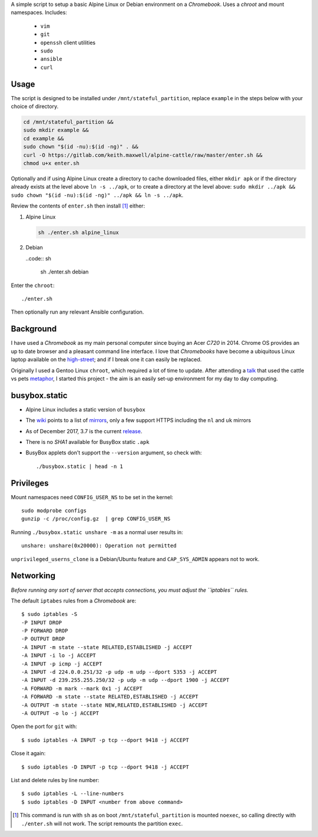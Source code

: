 A simple script to setup a basic Alpine Linux or Debian environment on a
`Chromebook`. Uses a `chroot` and mount namespaces. Includes:

  - ``vim``
  - ``git``
  - ``openssh`` client utilities
  - ``sudo``
  - ``ansible``
  - ``curl``

Usage
-----

The script is designed to be installed under ``/mnt/stateful_partition``,
replace ``example`` in the steps below with your choice of directory.

.. code:: sh

  cd /mnt/stateful_partition &&
  sudo mkdir example &&
  cd example &&
  sudo chown "$(id -nu):$(id -ng)" . &&
  curl -O https://gitlab.com/keith.maxwell/alpine-cattle/raw/master/enter.sh &&
  chmod u+x enter.sh

Optionally and if using Alpine Linux create a directory to cache downloaded
files, either ``mkdir apk`` or if the directory already exists at the level
above ``ln -s ../apk``, or to create a directory at the level above:
``sudo mkdir ../apk && sudo chown "$(id -nu):$(id -ng)" ../apk && ln -s ../apk``.

Review the contents of ``enter.sh`` then install [#]_ either:

1.  Alpine Linux

    .. code:: sh

        sh ./enter.sh alpine_linux

2.  Debian

    ..code:: sh

        sh ./enter.sh debian

Enter the ``chroot``::

  ./enter.sh

Then optionally run any relevant Ansible configuration.

Background
----------

I have used a `Chromebook` as my main personal computer since buying an Acer
`C720` in 2014. Chrome OS provides an up to date browser and a pleasant
command line interface. I love that `Chromebooks` have become a ubiquitous
Linux laptop available on the high-street_; and if I break one it can easily
be replaced.

Originally I used a Gentoo Linux ``chroot``, which required a lot of time to
update. After attending a talk_ that used the cattle vs pets metaphor_, I
started this project - the aim is an easily set-up environment for my day to
day computing.

.. _high-street: https://www.argos.co.uk
.. _talk: https://www.nidevconf.com/sessions/garethfleming/
.. _metaphor: https://www.theregister.co.uk/2013/03/18/
  servers_pets_or_cattle_cern/

busybox.static
--------------

- Alpine Linux includes a static version of ``busybox``
- The wiki_ points to a list of mirrors_, only a few support HTTPS including
  the ``nl`` and ``uk`` mirrors
- As of December 2017, 3.7 is the current release_.
- There is no `SHA1` available for BusyBox static ``.apk``
- BusyBox applets don't support the ``--version`` argument, so check with::

  ./busybox.static | head -n 1

.. _wiki: https://wiki.alpinelinux.org/wiki/Alpine_Linux:Mirrors
.. _mirrors: http://rsync.alpinelinux.org/alpine/MIRRORS.txt
.. _release: https://wiki.alpinelinux.org/wiki/Alpine_Linux:Releases

Privileges
----------

Mount namespaces need ``CONFIG_USER_NS`` to be set in the kernel::

  sudo modprobe configs
  gunzip -c /proc/config.gz  | grep CONFIG_USER_NS

Running ``./busybox.static unshare -m`` as a normal user results in::

  unshare: unshare(0x20000): Operation not permitted

``unprivileged_userns_clone`` is a Debian/Ubuntu feature and ``CAP_SYS_ADMIN``
appears not to work.

Networking
----------

*Before running any sort of server that accepts connections, you must adjust
the ``iptables`` rules.*

The default ``iptabes`` rules from a `Chromebook` are::

  $ sudo iptables -S
  -P INPUT DROP
  -P FORWARD DROP
  -P OUTPUT DROP
  -A INPUT -m state --state RELATED,ESTABLISHED -j ACCEPT
  -A INPUT -i lo -j ACCEPT
  -A INPUT -p icmp -j ACCEPT
  -A INPUT -d 224.0.0.251/32 -p udp -m udp --dport 5353 -j ACCEPT
  -A INPUT -d 239.255.255.250/32 -p udp -m udp --dport 1900 -j ACCEPT
  -A FORWARD -m mark --mark 0x1 -j ACCEPT
  -A FORWARD -m state --state RELATED,ESTABLISHED -j ACCEPT
  -A OUTPUT -m state --state NEW,RELATED,ESTABLISHED -j ACCEPT
  -A OUTPUT -o lo -j ACCEPT

Open the port for ``git`` with::

  $ sudo iptables -A INPUT -p tcp --dport 9418 -j ACCEPT

Close it again::

  $ sudo iptables -D INPUT -p tcp --dport 9418 -j ACCEPT

List and delete rules by line number::

  $ sudo iptables -L --line-numbers
  $ sudo iptables -D INPUT <number from above command>

.. [#] This command is run with ``sh`` as on boot ``/mnt/stateful_partition``
  is mounted ``noexec``, so calling directly with ``./enter.sh`` will not
  work. The script remounts the partition ``exec``.

.. vim: ft=rst expandtab shiftwidth=2 tabstop=2 softtabstop=2
